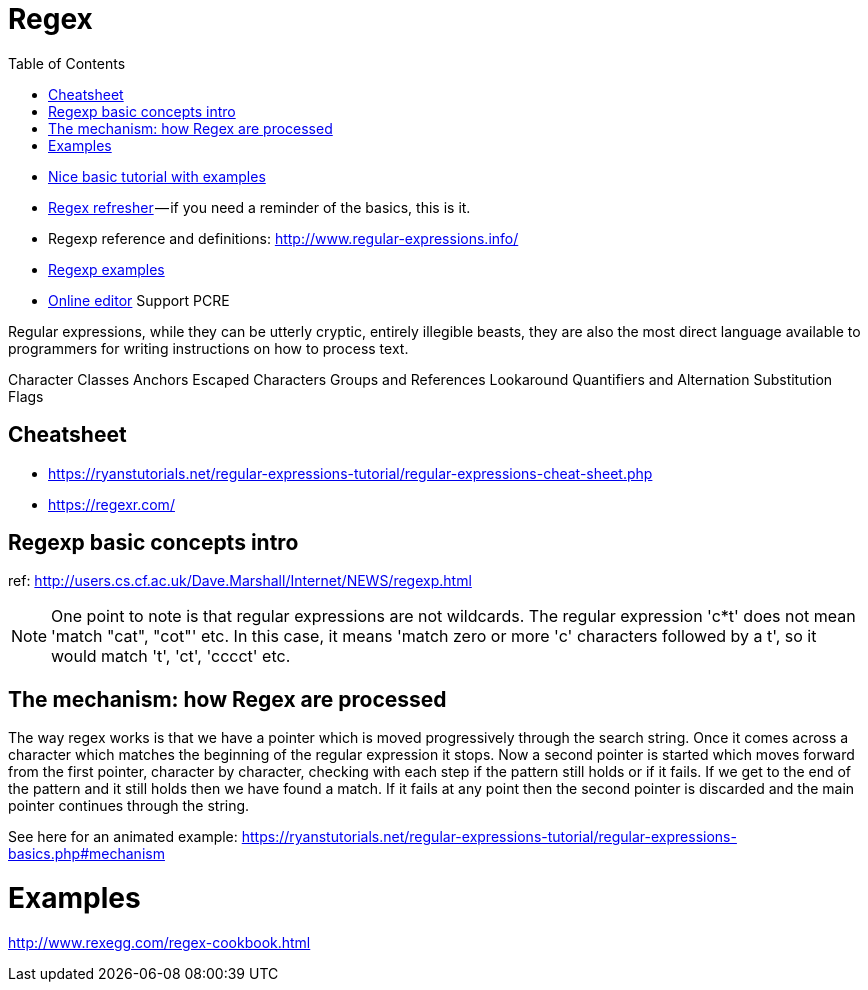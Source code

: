 :encoding: UTF-8
:lang: en
:doctype: book
:toc: left
:source-highlighter: rouge

= Regex

* https://ryanstutorials.net/regular-expressions-tutorial/regular-expressions-basics.php[Nice basic tutorial with examples]
* http://users.cs.cf.ac.uk/Dave.Marshall/Internet/NEWS/regexp.html[Regex refresher] — if you need a reminder of the basics, this is it.
* Regexp reference and definitions: http://www.regular-expressions.info/
* http://www.rexegg.com/[Regexp examples]

* https://regexr.com/[Online editor] Support PCRE


Regular expressions, while they can be utterly cryptic, entirely illegible beasts, they are also the most direct language available to programmers for writing instructions on how to process text.


Character Classes
Anchors
Escaped Characters
Groups and References
Lookaround
Quantifiers and Alternation
Substitution
Flags


== Cheatsheet

* https://ryanstutorials.net/regular-expressions-tutorial/regular-expressions-cheat-sheet.php
* https://regexr.com/



== Regexp basic concepts intro

ref: http://users.cs.cf.ac.uk/Dave.Marshall/Internet/NEWS/regexp.html

NOTE: One point to note is that regular expressions are not wildcards. The regular expression 'c*t' does not mean 'match "cat", "cot"' etc. In this case, it means 'match zero or more 'c' characters followed by a t', so it would match 't', 'ct', 'cccct' etc.

== The mechanism: how Regex are processed

The way regex works is that we have a pointer which is moved progressively through the search string. Once it comes across a character which matches the beginning of the regular expression it stops. Now a second pointer is started which moves forward from the first pointer, character by character, checking with each step if the pattern still holds or if it fails. If we get to the end of the pattern and it still holds then we have found a match. If it fails at any point then the second pointer is discarded and the main pointer continues through the string.

See here for an animated example: 
https://ryanstutorials.net/regular-expressions-tutorial/regular-expressions-basics.php#mechanism

= Examples

http://www.rexegg.com/regex-cookbook.html
